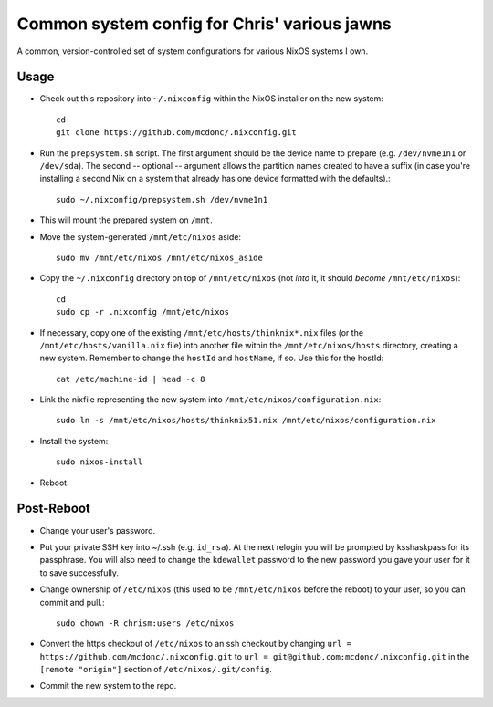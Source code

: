 Common system config for Chris' various jawns
=============================================

A common, version-controlled set of system configurations for various NixOS
systems I own.

Usage
-----

- Check out this repository into ``~/.nixconfig`` within the NixOS installer on the
  new system::

    cd
    git clone https://github.com/mcdonc/.nixconfig.git

- Run the ``prepsystem.sh`` script.  The first argument should be the device
  name to prepare (e.g. ``/dev/nvme1n1`` or ``/dev/sda``).  The second --
  optional -- argument allows the partition names created to have a suffix (in
  case you're installing a second Nix on a system that already has one device
  formatted with the defaults).::

    sudo ~/.nixconfig/prepsystem.sh /dev/nvme1n1

- This will mount the prepared system on ``/mnt``.

- Move the system-generated ``/mnt/etc/nixos`` aside::

    sudo mv /mnt/etc/nixos /mnt/etc/nixos_aside

- Copy the ``~/.nixconfig`` directory on top of ``/mnt/etc/nixos`` (not *into*
  it, it should *become* ``/mnt/etc/nixos``)::

    cd
    sudo cp -r .nixconfig /mnt/etc/nixos

- If necessary, copy one of the existing ``/mnt/etc/hosts/thinknix*.nix`` files
  (or the ``/mnt/etc/hosts/vanilla.nix`` file) into another file within the
  ``/mnt/etc/nixos/hosts`` directory, creating a new system.  Remember to
  change the ``hostId`` and ``hostName``, if so.  Use this for the hostId::

    cat /etc/machine-id | head -c 8

- Link the nixfile representing the new system into
  ``/mnt/etc/nixos/configuration.nix``::

    sudo ln -s /mnt/etc/nixos/hosts/thinknix51.nix /mnt/etc/nixos/configuration.nix

- Install the system::

     sudo nixos-install

- Reboot.

Post-Reboot
-----------

- Change your user's password.

- Put your private SSH key into ~/.ssh (e.g. ``id_rsa``).  At the next relogin
  you will be prompted by ksshaskpass for its passphrase.  You will also need
  to change the ``kdewallet`` password to the new password you gave your user
  for it to save successfully.

- Change ownership of ``/etc/nixos`` (this used to be ``/mnt/etc/nixos`` before
  the reboot) to your user, so you can commit and pull.::

    sudo chown -R chrism:users /etc/nixos

- Convert the https checkout of ``/etc/nixos`` to an ssh checkout by changing
  ``url = https://github.com/mcdonc/.nixconfig.git`` to ``url =
  git@github.com:mcdonc/.nixconfig.git`` in the ``[remote "origin"]`` section
  of ``/etc/nixos/.git/config``.

- Commit the new system to the repo.
  
